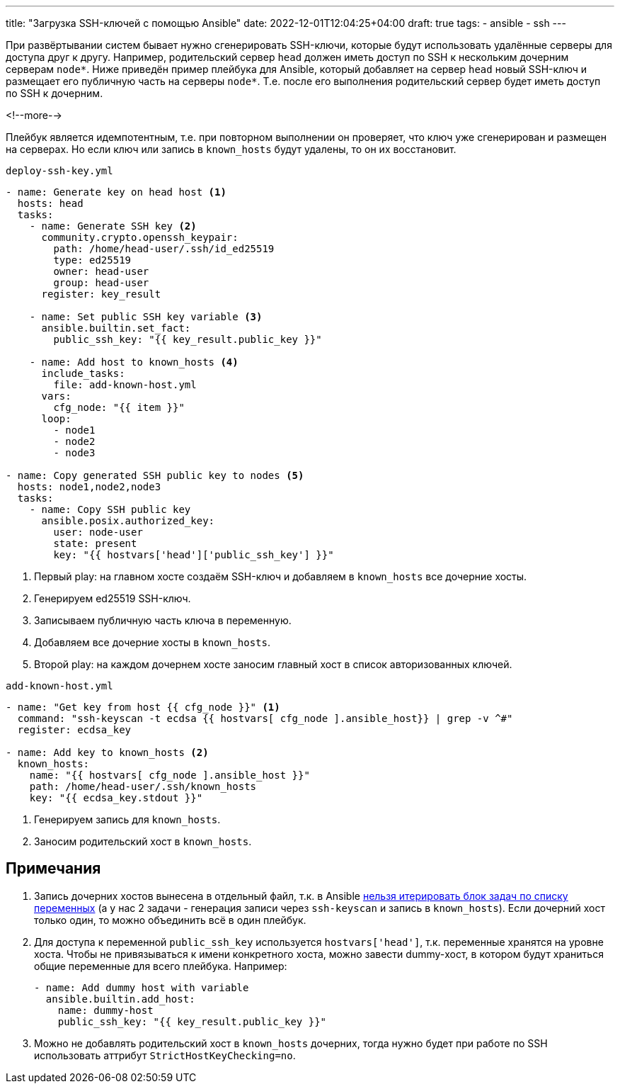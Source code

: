 ---
title: "Загрузка SSH-ключей с помощью Ansible"
date: 2022-12-01T12:04:25+04:00
draft: true
tags:
  - ansible
  - ssh
---

При развёртывании систем бывает нужно сгенерировать SSH-ключи, которые будут использовать удалённые серверы для доступа друг к другу. Например, родительский сервер `head` должен иметь доступ по SSH к нескольким дочерним серверам `node*`. Ниже приведён пример плейбука для Ansible, который добавляет на сервер `head` новый SSH-ключ и размещает его публичную часть на серверы `node*`. Т.е. после его выполнения родительский сервер будет иметь доступ по SSH к дочерним.

<!--more-->

Плейбук является идемпотентным, т.е. при повторном выполнении он проверяет, что ключ уже сгенерирован и размещен на серверах. Но если ключ или запись в `known_hosts` будут удалены, то он их восстановит.

.`deploy-ssh-key.yml`
[source,yml]
----
- name: Generate key on head host <1>
  hosts: head
  tasks:
    - name: Generate SSH key <2>
      community.crypto.openssh_keypair:
        path: /home/head-user/.ssh/id_ed25519
        type: ed25519
        owner: head-user
        group: head-user
      register: key_result

    - name: Set public SSH key variable <3>
      ansible.builtin.set_fact:
        public_ssh_key: "{{ key_result.public_key }}"

    - name: Add host to known_hosts <4>
      include_tasks:
        file: add-known-host.yml
      vars:
        cfg_node: "{{ item }}"
      loop:
        - node1
        - node2
        - node3

- name: Copy generated SSH public key to nodes <5>
  hosts: node1,node2,node3
  tasks:
    - name: Copy SSH public key
      ansible.posix.authorized_key:
        user: node-user
        state: present
        key: "{{ hostvars['head']['public_ssh_key'] }}"
----
<1> Первый play: на главном хосте создаём SSH-ключ и добавляем в `known_hosts` все дочерние хосты.
<2> Генерируем ed25519 SSH-ключ.
<3> Записываем публичную часть ключа в переменную.
<4> Добавляем все дочерние хосты в `known_hosts`.
<5> Второй play: на каждом дочернем хосте заносим главный хост в список авторизованных ключей.

.`add-known-host.yml`
[source,yml]
----
- name: "Get key from host {{ cfg_node }}" <1>
  command: "ssh-keyscan -t ecdsa {{ hostvars[ cfg_node ].ansible_host}} | grep -v ^#"
  register: ecdsa_key

- name: Add key to known_hosts <2>
  known_hosts:
    name: "{{ hostvars[ cfg_node ].ansible_host }}"
    path: /home/head-user/.ssh/known_hosts
    key: "{{ ecdsa_key.stdout }}"
----
<1> Генерируем запись для `known_hosts`.
<2> Заносим родительский хост в `known_hosts`.

== Примечания

. Запись дочерних хостов вынесена в отдельный файл, т.к. в Ansible https://github.com/ansible/ansible/issues/13262#issuecomment-335904803[нельзя итерировать блок задач по списку переменных] (а у нас 2 задачи - генерация записи через `ssh-keyscan` и запись в `known_hosts`). Если дочерний хост только один, то можно объединить всё в один плейбук.
. Для доступа к переменной `public_ssh_key` используется `hostvars['head']`, т.к. переменные хранятся на уровне хоста. Чтобы не привязываться к имени конкретного хоста, можно завести dummy-хост, в котором будут храниться общие переменные для всего плейбука. Например:
+
[source,yml]
----
- name: Add dummy host with variable
  ansible.builtin.add_host:
    name: dummy-host
    public_ssh_key: "{{ key_result.public_key }}"
----
. Можно не добавлять родительский хост в `known_hosts` дочерних, тогда нужно будет при работе по SSH использовать аттрибут `StrictHostKeyChecking=no`.

